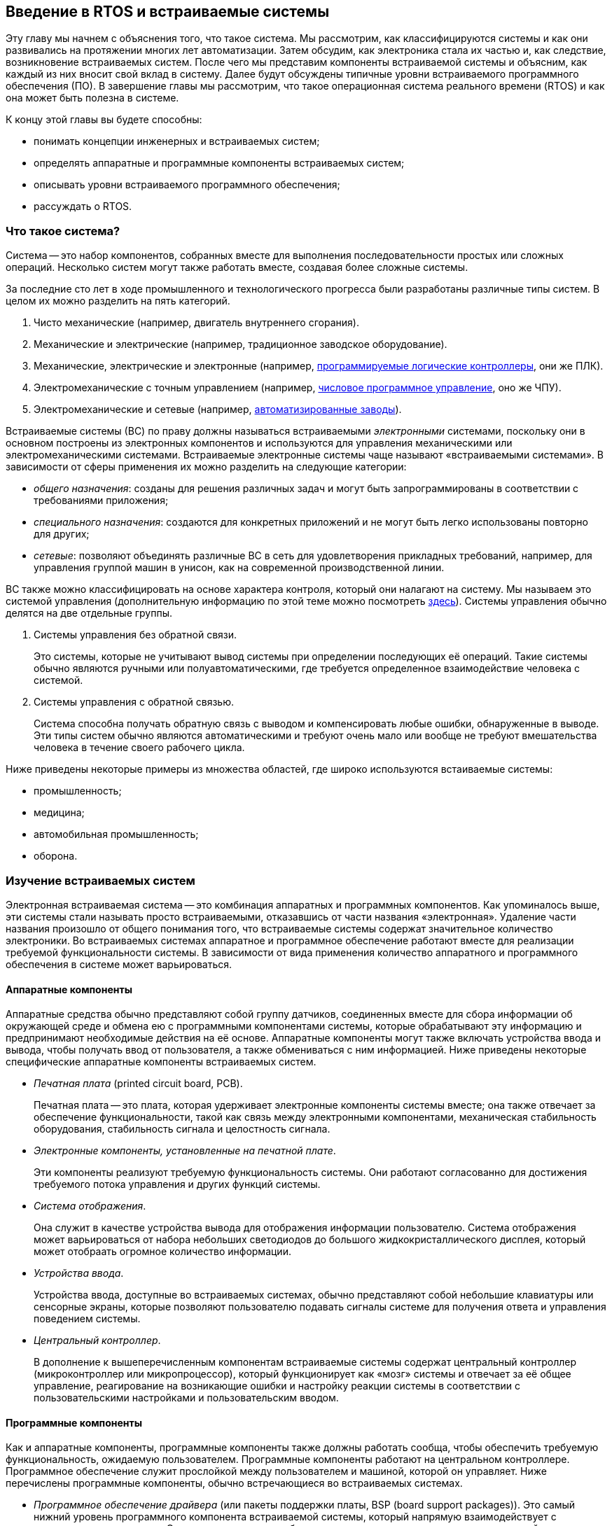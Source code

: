 ifdef::env-github[]
:imagesdir: ../images
:riscv: RISC&#8209;V
:tip-caption: :bulb:
:note-caption: :memo:
:important-caption: :heavy_exclamation_mark:
:caution-caption: :fire:
:warning-caption: :warning:
endif::[]

== Введение в RTOS и встраиваемые системы

Эту главу мы начнем с объяснения того, что такое система.
Мы рассмотрим, как классифицируются системы и как они развивались на протяжении многих лет автоматизации.
Затем обсудим, как электроника стала их частью и, как следствие, возникновение встраиваемых систем.
После чего мы представим компоненты встраиваемой системы и объясним, как каждый из них вносит свой вклад в систему.
Далее будут обсуждены типичные уровни встраиваемого программного обеспечения (ПО).
В завершение главы мы рассмотрим, что такое операционная система реального времени (RTOS) и как она может быть полезна в системе.

К концу этой главы вы будете способны:

* понимать концепции инженерных и встраиваемых систем;
* определять аппаратные и программные компоненты встраиваемых систем;
* описывать уровни встраиваемого программного обеспечения;
* рассуждать о RTOS.

=== Что такое система?

Система -- это набор компонентов, собранных вместе для выполнения последовательности простых или сложных операций.
Несколько систем могут также работать вместе, создавая более сложные системы.

За последние сто лет в ходе промышленного и технологического прогресса были разработаны различные типы систем.
В целом их можно разделить на пять категорий.

[arabic]
. Чисто механические (например, двигатель внутреннего сгорания).
. Механические и электрические (например, традиционное заводское оборудование).
. Механические, электрические и электронные (например,
https://ru.wikipedia.org/wiki/%D0%9F%D1%80%D0%BE%D0%B3%D1%80%D0%B0%D0%BC%D0%BC%D0%B8%D1%80%D1%83%D0%B5%D0%BC%D1%8B%D0%B9_%D0%BB%D0%BE%D0%B3%D0%B8%D1%87%D0%B5%D1%81%D0%BA%D0%B8%D0%B9_%D0%BA%D0%BE%D0%BD%D1%82%D1%80%D0%BE%D0%BB%D0%BB%D0%B5%D1%80[программируемые логические контроллеры], они же ПЛК).
. Электромеханические с точным управлением (например,
https://ru.wikipedia.org/wiki/%D0%A7%D0%B8%D1%81%D0%BB%D0%BE%D0%B2%D0%BE%D0%B5_%D0%BF%D1%80%D0%BE%D0%B3%D1%80%D0%B0%D0%BC%D0%BC%D0%BD%D0%BE%D0%B5_%D1%83%D0%BF%D1%80%D0%B0%D0%B2%D0%BB%D0%B5%D0%BD%D0%B8%D0%B5[числовое программное управление], оно же ЧПУ).
. Электромеханические и сетевые (например,
https://en.wikipedia.org/wiki/Factory_automation_infrastructure[автоматизированные заводы]).

Встраиваемые системы (ВС) по праву должны называться встраиваемыми _электронными_ системами, поскольку они в основном построены
из электронных компонентов и используются для управления механическими или электромеханическими системами.
Встраиваемые электронные системы чаще называют «встраиваемыми системами».
В зависимости от сферы применения их можно разделить на следующие категории:

* _общего назначения_: созданы для решения различных задач и могут быть запрограммированы в соответствии с требованиями приложения;
* _специального назначения_: создаются для конкретных приложений и не могут быть легко использованы повторно для других;
* _сетевые_: позволяют объединять различные ВС в сеть для удовлетворения прикладных требований,
например, для управления группой машин в унисон, как на современной производственной линии.

ВС также можно классифицировать на основе характера контроля, который они налагают на систему.
Мы называем это системой управления (дополнительную информацию по этой теме можно посмотреть https://ru.wikipedia.org/wiki/%D0%A2%D0%B5%D0%BE%D1%80%D0%B8%D1%8F_%D1%83%D0%BF%D1%80%D0%B0%D0%B2%D0%BB%D0%B5%D0%BD%D0%B8%D1%8F[здесь]).
Системы управления обычно делятся на две отдельные группы.

[arabic]
. Системы управления без обратной связи.
+
Это системы, которые не учитывают вывод системы при определении последующих её операций.
Такие системы обычно являются ручными или полуавтоматическими, где требуется определенное взаимодействие человека с системой.
. Системы управления с обратной связью.
+
Система способна получать обратную связь с выводом и компенсировать любые ошибки, обнаруженные в выводе.
Эти типы систем обычно являются автоматическими и требуют очень мало или вообще не требуют вмешательства человека в течение своего рабочего цикла.

Ниже приведены некоторые примеры из множества областей, где широко используются встаиваемые системы:

* промышленность;
* медицина;
* автомобильная промышленность;
* оборона.

=== Изучение встраиваемых систем

Электронная встраиваемая система -- это комбинация аппаратных и программных компонентов.
Как упоминалось выше, эти системы стали называть просто встраиваемыми, отказавшись от части названия «электронная».
Удаление части названия произошло от общего понимания того, что встраиваемые системы содержат значительное количество электроники.
Во встраиваемых системах аппаратное и программное обеспечение работают вместе для реализации требуемой функциональности системы.
В зависимости от вида применения количество аппаратного и программного обеспечения в системе может варьироваться.

==== Аппаратные компоненты

Аппаратные средства обычно представляют собой группу датчиков, соединенных вместе для сбора информации об окружающей среде
и обмена ею с программными компонентами системы, которые обрабатывают эту информацию и предпринимают необходимые действия на её основе.
Аппаратные компоненты могут также включать устройства ввода и вывода, чтобы получать ввод от пользователя, а также обмениваться с ним информацией.
Ниже приведены некоторые специфические аппаратные компоненты встраиваемых систем.

* _Печатная плата_ (printed circuit board, PCB).
+
Печатная плата -- это плата, которая удерживает электронные компоненты системы вместе;
она также отвечает за обеспечение функциональности, такой как связь между электронными компонентами,
механическая стабильность оборудования, стабильность сигнала и целостность сигнала.
* _Электронные компоненты, установленные на печатной плате_.
+
Эти компоненты реализуют требуемую функциональность системы.
Они работают согласованно для достижения требуемого потока управления и других функций системы.
* _Система отображения_.
+
Она служит в качестве устройства вывода для отображения информации пользователю.
Система отображения может варьироваться от набора небольших светодиодов до большого жидкокристаллического дисплея, который может отобраать огромное количество информации.
* _Устройства ввода_.
+
Устройства ввода, доступные во встраиваемых системах, обычно представляют собой небольшие клавиатуры или сенсорные экраны,
которые позволяют пользователю подавать сигналы системе для получения ответа и управления поведением системы.
* _Центральный контроллер_.
+
В дополнение к вышеперечисленным компонентам встраиваемые системы содержат центральный контроллер (микроконтроллер или микропроцессор),
который функционирует как «мозг» системы и отвечает за её общее управление, реагирование на возникающие ошибки
и настройку реакции системы в соответствии с пользовательскими настройками и пользовательским вводом.

==== Программные компоненты

Как и аппаратные компоненты, программные компоненты также должны работать сообща, чтобы обеспечить требуемую функциональность, ожидаемую пользователем.
Программные компоненты работают на центральном контроллере.
Программное обеспечение служит прослойкой между пользователем и машиной, которой он управляет.
Ниже перечислены программные компоненты, обычно встречающиеся во встраиваемых системах.

* _Программное обеспечение драйвера_ (или пакеты поддержки платы, BSP (board support packages)).
Это самый нижний уровень программного компонента встраиваемой системы, который напрямую взаимодействует с аппаратным компонентом.
Этот тип программного обеспечения также называют низкоуровневым драйвером, поскольку он отвечает за управление аппаратным обеспечением.
Он взаимодействует с аппаратурой на уровне регистров и обычно написан на языке программирования C или на языке ассемблера.
Как правило, эта часть программного компонента предоставляется производителем контроллера и никогда не изменяется.
* _Промежуточное ПО_.
Программное обеспечение промежуточного уровня отвечает за взаимодействие между драйвером и более высоким прикладным уровнем программного компонента.
Уровень промежуточного ПО является более абстрактным, чем уровень драйвера, и поэтому предоставляет пользователю больше контроля над поведением системы.
Одним из ключевых компонентов промежуточного ПО является операционная система.
Операционная система является своего рода «мозгом» программного компонента и отвечает за управление поведением системы в различных условиях эксплуатации.
Она дает указания другим программным компонентам относительно того, какой компонент когда и как должен работать.
В этом курсе мы рассмотрим, как ведет себя операционная система и как она управляет различными программными и аппаратными компонентами системы.
* _Прикладное ПО_.
Прикладное программное обеспечение -- это верхний уровень программного компонента, непосредственно взаимодействующий с пользователем.
Этот тип программного обеспечения создан для удобства пользователя и призван обеспечить большую гибкость и практичность для пользователя.
Этот уровень также взаимодействует с промежуточным программным обеспечением.

=== Типы операционных систем

В этом разделе мы поговорим об операционной системе, требованиях к ней и о том, какой тип следует использовать для конкретных приложений.

Основываясь на требованиях пользователя к выполнению задач, системы можно разделить на системы реального времени (real-time operating system) и общего назначения (non-real-time operating system).

==== Системы общего назначения

Системы, которые не обязаны отвечать на запрос пользователя в течение установленного времени, классифицируются как системы общего назначения.

Примерами таких систем являются персональные компьютеры.
Получив запрос от пользователя (например, копирование файла из одного места в другое),
система не обязана выполнить задание за определенный промежуток времени, поскольку это не критичная по времени задача.

Для таких систем достаточно операционной системы из семейств Windows или Linux.
Кроме того, эти операционные системы требуют значительного объема памяти, который обычно недоступен для встраиваемых систем.

==== Системы реального времени

Система реального времени -- ограниченная по времени система, имеющая чётко определенные, фиксированные временные ограничения.
Обработка должна быть выполнена в течение определенного времени, иначе система выйдет из строя.
Такие системы являются либо событийно-ориентированными (event-driven), либо с разделением времени (time-sharing).
Первые переключают задачи на основе их приоритетов (это также называется вытесняющим планированием),
вторые же переключают задачи на основе тактовых прерываний (clock interrupts).
Большинство RTOS используют алгоритм вытесняющего планирования (preemptive scheduling).

Если система реального времени не отвечает на запрос пользователя в течение ожидаемого времени, это несоответствие может привести к опасным последствиям.

Примером системы реального времени является оборудование, используемое в медицинских целях, например, система доставки лекарств.
В этом случае система должна постоянно отслеживать свое состояние и реагировать на него в течение определенного времени,
чтобы предотвратить любые негативные последствия для пациента.

В подобных системах операционная система должна определять приоритеты возникающих задач
и предоставлять доступ к определенным компонентам программного управления для управления аппаратным обеспечением.
Системы реального времени имеют ограниченный объем памяти, поскольку они малы и должны быть очень экономичными.
Поэтому операционные системы, созданные для таких приложений, обычно имеют только функции,
необходимые для конкретного типа оборудования, на которое они ориентированы, а также очень маленький объем памяти.

=== Операционные системы реального времени

Операционная система реального времени (RTOS) -- это операционная система (ОС), предназначенная для обслуживания приложений,
которые обрабатывают данные в реальном времени, то есть по мере их поступления, обычно без задержек.
Требования к времени обработки (включая любые задержки ОС) измеряются десятыми долями секунд или еще более короткими промежутками времени.

Ключевой характеристикой RTOS является постоянство количества времени, которое требуется для принятия и завершения задачи приложения.
Изменчивость времени завершения задачи (также известная как джиттер) в RTOS детерминирована.

Система жёсткого реального времени имеет меньший джиттер (jitter), чем система мягкого реального времени.
Если в «мягкой» RTOS задержка ответа допустима, то в «жёсткой» -- нет.
RTOS, которая обычно или в целом может уложиться в срок, является мягкой RTOS, но если она может уложиться в срок детерминированно, то это жёсткая RTOS.
Основной целью проектирования RTOS является не высокая пропускная способность, а скорее гарантированная задержка той или иной категории производительности.
Другими словами, ожидается, что RTOS будут иметь минимальную задержку прерывания и минимальную задержку переключения потоков;
RTOS ценится больше за то, насколько быстро или предсказуемо она может реагировать, чем за объем работы, который она может выполнить за определенный период времени.

RTOS включает в себя усовершенствованный алгоритм планирования задач в системе.
Гибкость планировщика позволяет более широко организовать работу компьютерной системы с различными приоритетами приложений в системе,
но ОС реального времени чаще всего предназначена для определенного набора приложений.

Наиболее распространенными конструкциями RTOS являются:

* Управляемые событиями (event-driven).
+
Задачи переключаются только тогда, когда требуется обслуживание события с более высоким приоритетом;
этот тип алгоритма переключения называется вытесняющим или приоритетным планированием.
* С разделением времени (time-sharing).
+
Задачи переключаются как по регулярному тактовому прерыванию, так и по событиям;
примером алгоритма переключения с разделением времени является https://ru.wikipedia.org/wiki/Round-robin_(%D0%B0%D0%BB%D0%B3%D0%BE%D1%80%D0%B8%D1%82%D0%BC)[round-robin].

Проекты с разделением времени переключают задачи чаще, чем это строго необходимо, но обеспечивают более плавную многозадачность,
создавая иллюзию, что процесс или задача используется машиной единолично.

Конструкции с разделением времени переключают задачи чаще, чем это строго необходимо,
но обеспечивают более плавную многозадачность, создавая иллюзию, что процесс или задача используется машиной единолично.

В RTOS задача может находиться в одном из трех различных состояний.

[arabic]
. _Выполняется_ (running, выполняется на процессоре).
. _Готова_ (ready, готовность к выполнению).
. _Заблокирована_ (blocked, ожидание события, например, ввода/вывода).

Для задач могут быть определены и другие состояния, но три вышеперечисленных являются стандартными и обычно достаточными для большинства RTOS.

Существуют также различные типы задач, которые могут быть определены и использованы:

* _Периодические задачи_.
+
Это задачи, которые необходимо выполнять через регулярные промежутки времени.
Как только такая задача завершена, она возвращается в состояние «заблокирована» до следующего временного интервала, в который её необходимо выполнить.
* _Непериодические задачи_.
+
Это задачи, выполняемые по мере необходимости, например, обслуживание прерываний.
После завершения задачи такого типа она возвращается в состояние «заблокирована», пока другое событие не вызовет эту задачу.
* _Непрерывные задачи_.
+
Это задачи, которые выполняются безостановочно.
Обычно это задачи с очень низким приоритетом, которые позволяют выполнять другие задачи.

В планировщике RTOS могут использоваться различные алгоритмы планирования.
Ниже перечислены некоторые из наиболее часто используемых алгоритмов:

* кооперативное планирование;
* вытесняющее планирование;
* планирование с монотонной скоростью (rate monotonic);
* round-robin;
* вытесняющее планирование с фиксированным приоритетом (fixed-priority preemptive scheduling);
* по ближайшему сроку завершения (earlier deadline first);
* статическое планирование (static time).

==== Взаимодействие между задачами и совместное использование ресурсов

Распределение ресурсов и межзадачное взаимодействие поддерживаются в RTOS с помощью одной или нескольких из следующих техник:

* временная маскировка или отключение прерываний;
* мьютексы;
* очереди;
* семафоры.

Эти техники будут описаны в последующих главах данного курса.

==== Распределение памяти

Распределение памяти имеет решающее значение в RTOS, поскольку утечка памяти может привести к резкому снижению производительности, что неприемлемо для системы реального времени.
Распределение памяти может быть _динамическим_ или _статическим_.

Динамическое распределение памяти должно хорошо обрабатываться RTOS, чтобы избежать неправильного использования ресурсов памяти.
Преимуществом динамического распределения, однако, является большая гибкость для разработчика приложений.
Поскольку ОС управляет распределением памяти, она может выделять и освобождать память по мере необходимости и использования.

Статическое распределение памяти, с другой стороны, дает разработчику приложения больше контроля над распределением и деаллокацией памяти в системе.

==== Доступные решения RTOS

В прошлом RTOS создавались производителями специально под требования их аппаратных средств.
Поскольку большинство аппаратных средств было адаптировано к пользовательским приложениям, разработчики этих аппаратных средств отличали свои устройства от устройств конкурентов,
предоставляя высококачественные программные интерфейсы и высокопроизводительное ПО.
В результате RTOS играла решающую роль в отличии одного продукта от другого.

Поскольку RTOS была одним из основных отличий между продуктами, предлагаемыми различными компаниями,
исторически это было программное обеспечение с закрытым исходным кодом, которое поставлялось по цене лицензии.

Однако в последнее время аппаратное обеспечение стало более распространенным, и теперь разница между продуктами в основном заключается в пользовательском прикладном программном обеспечении,
которое разрабатывает каждая компания-производитель.

По этой причине в настоящее время существуют различные RTOS с открытым исходным кодом, которые разработчики могут использовать со своим оборудованием для создания систем реального времени.

Примеры RTOS с закрытым и открытым исходным кодом перечислены ниже (расположены в алфавитном порядке, а не в порядке предпочтения):

* Deos (DDC-I)
* embOS (SEGGER)
* FreeRTOS (Amazon)
* Integrity (Green Hills Software)
* Keil RTX (ARM)
* LynxOS (Lynx Software Technologies)
* MQX (Philips NXP / Freescale)
* Nucleus (Mentor Graphics)
* Neutrino (BlackBerry)
* PikeOS (Sysgo)
* SafeRTOS (Wittenstein)
* ThreadX (Microsoft Express Logic)
* µC/OS (Micrium)
* VxWorks (Wind River)
* Zephyr (Linux Foundation)

Мы изучим FreeRTOS и то, как её можно перенести на процессор {riscv} позже в этом курсе.
